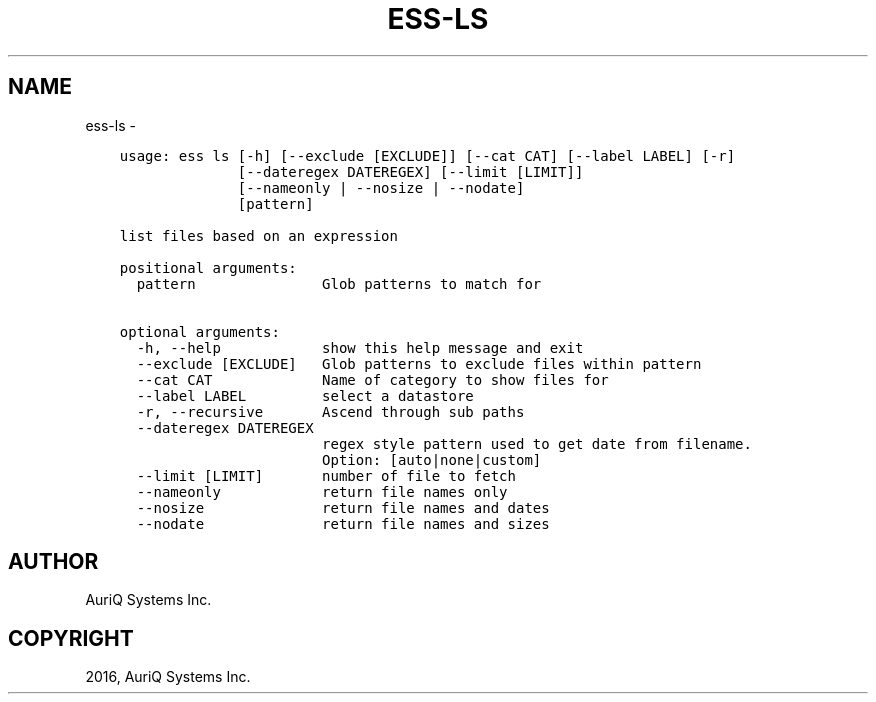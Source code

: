 .\" Man page generated from reStructuredText.
.
.TH "ESS-LS" "1" "October 06, 2016" "3.2.0" ""
.SH NAME
ess-ls \- 
.
.nr rst2man-indent-level 0
.
.de1 rstReportMargin
\\$1 \\n[an-margin]
level \\n[rst2man-indent-level]
level margin: \\n[rst2man-indent\\n[rst2man-indent-level]]
-
\\n[rst2man-indent0]
\\n[rst2man-indent1]
\\n[rst2man-indent2]
..
.de1 INDENT
.\" .rstReportMargin pre:
. RS \\$1
. nr rst2man-indent\\n[rst2man-indent-level] \\n[an-margin]
. nr rst2man-indent-level +1
.\" .rstReportMargin post:
..
.de UNINDENT
. RE
.\" indent \\n[an-margin]
.\" old: \\n[rst2man-indent\\n[rst2man-indent-level]]
.nr rst2man-indent-level -1
.\" new: \\n[rst2man-indent\\n[rst2man-indent-level]]
.in \\n[rst2man-indent\\n[rst2man-indent-level]]u
..
.INDENT 0.0
.INDENT 3.5
.sp
.nf
.ft C
usage: ess ls [\-h] [\-\-exclude [EXCLUDE]] [\-\-cat CAT] [\-\-label LABEL] [\-r]
              [\-\-dateregex DATEREGEX] [\-\-limit [LIMIT]]
              [\-\-nameonly | \-\-nosize | \-\-nodate]
              [pattern]

list files based on an expression

positional arguments:
  pattern               Glob patterns to match for

optional arguments:
  \-h, \-\-help            show this help message and exit
  \-\-exclude [EXCLUDE]   Glob patterns to exclude files within pattern
  \-\-cat CAT             Name of category to show files for
  \-\-label LABEL         select a datastore
  \-r, \-\-recursive       Ascend through sub paths
  \-\-dateregex DATEREGEX
                        regex style pattern used to get date from filename.
                        Option: [auto|none|custom]
  \-\-limit [LIMIT]       number of file to fetch
  \-\-nameonly            return file names only
  \-\-nosize              return file names and dates
  \-\-nodate              return file names and sizes
.ft P
.fi
.UNINDENT
.UNINDENT
.SH AUTHOR
AuriQ Systems Inc.
.SH COPYRIGHT
2016, AuriQ Systems Inc.
.\" Generated by docutils manpage writer.
.
